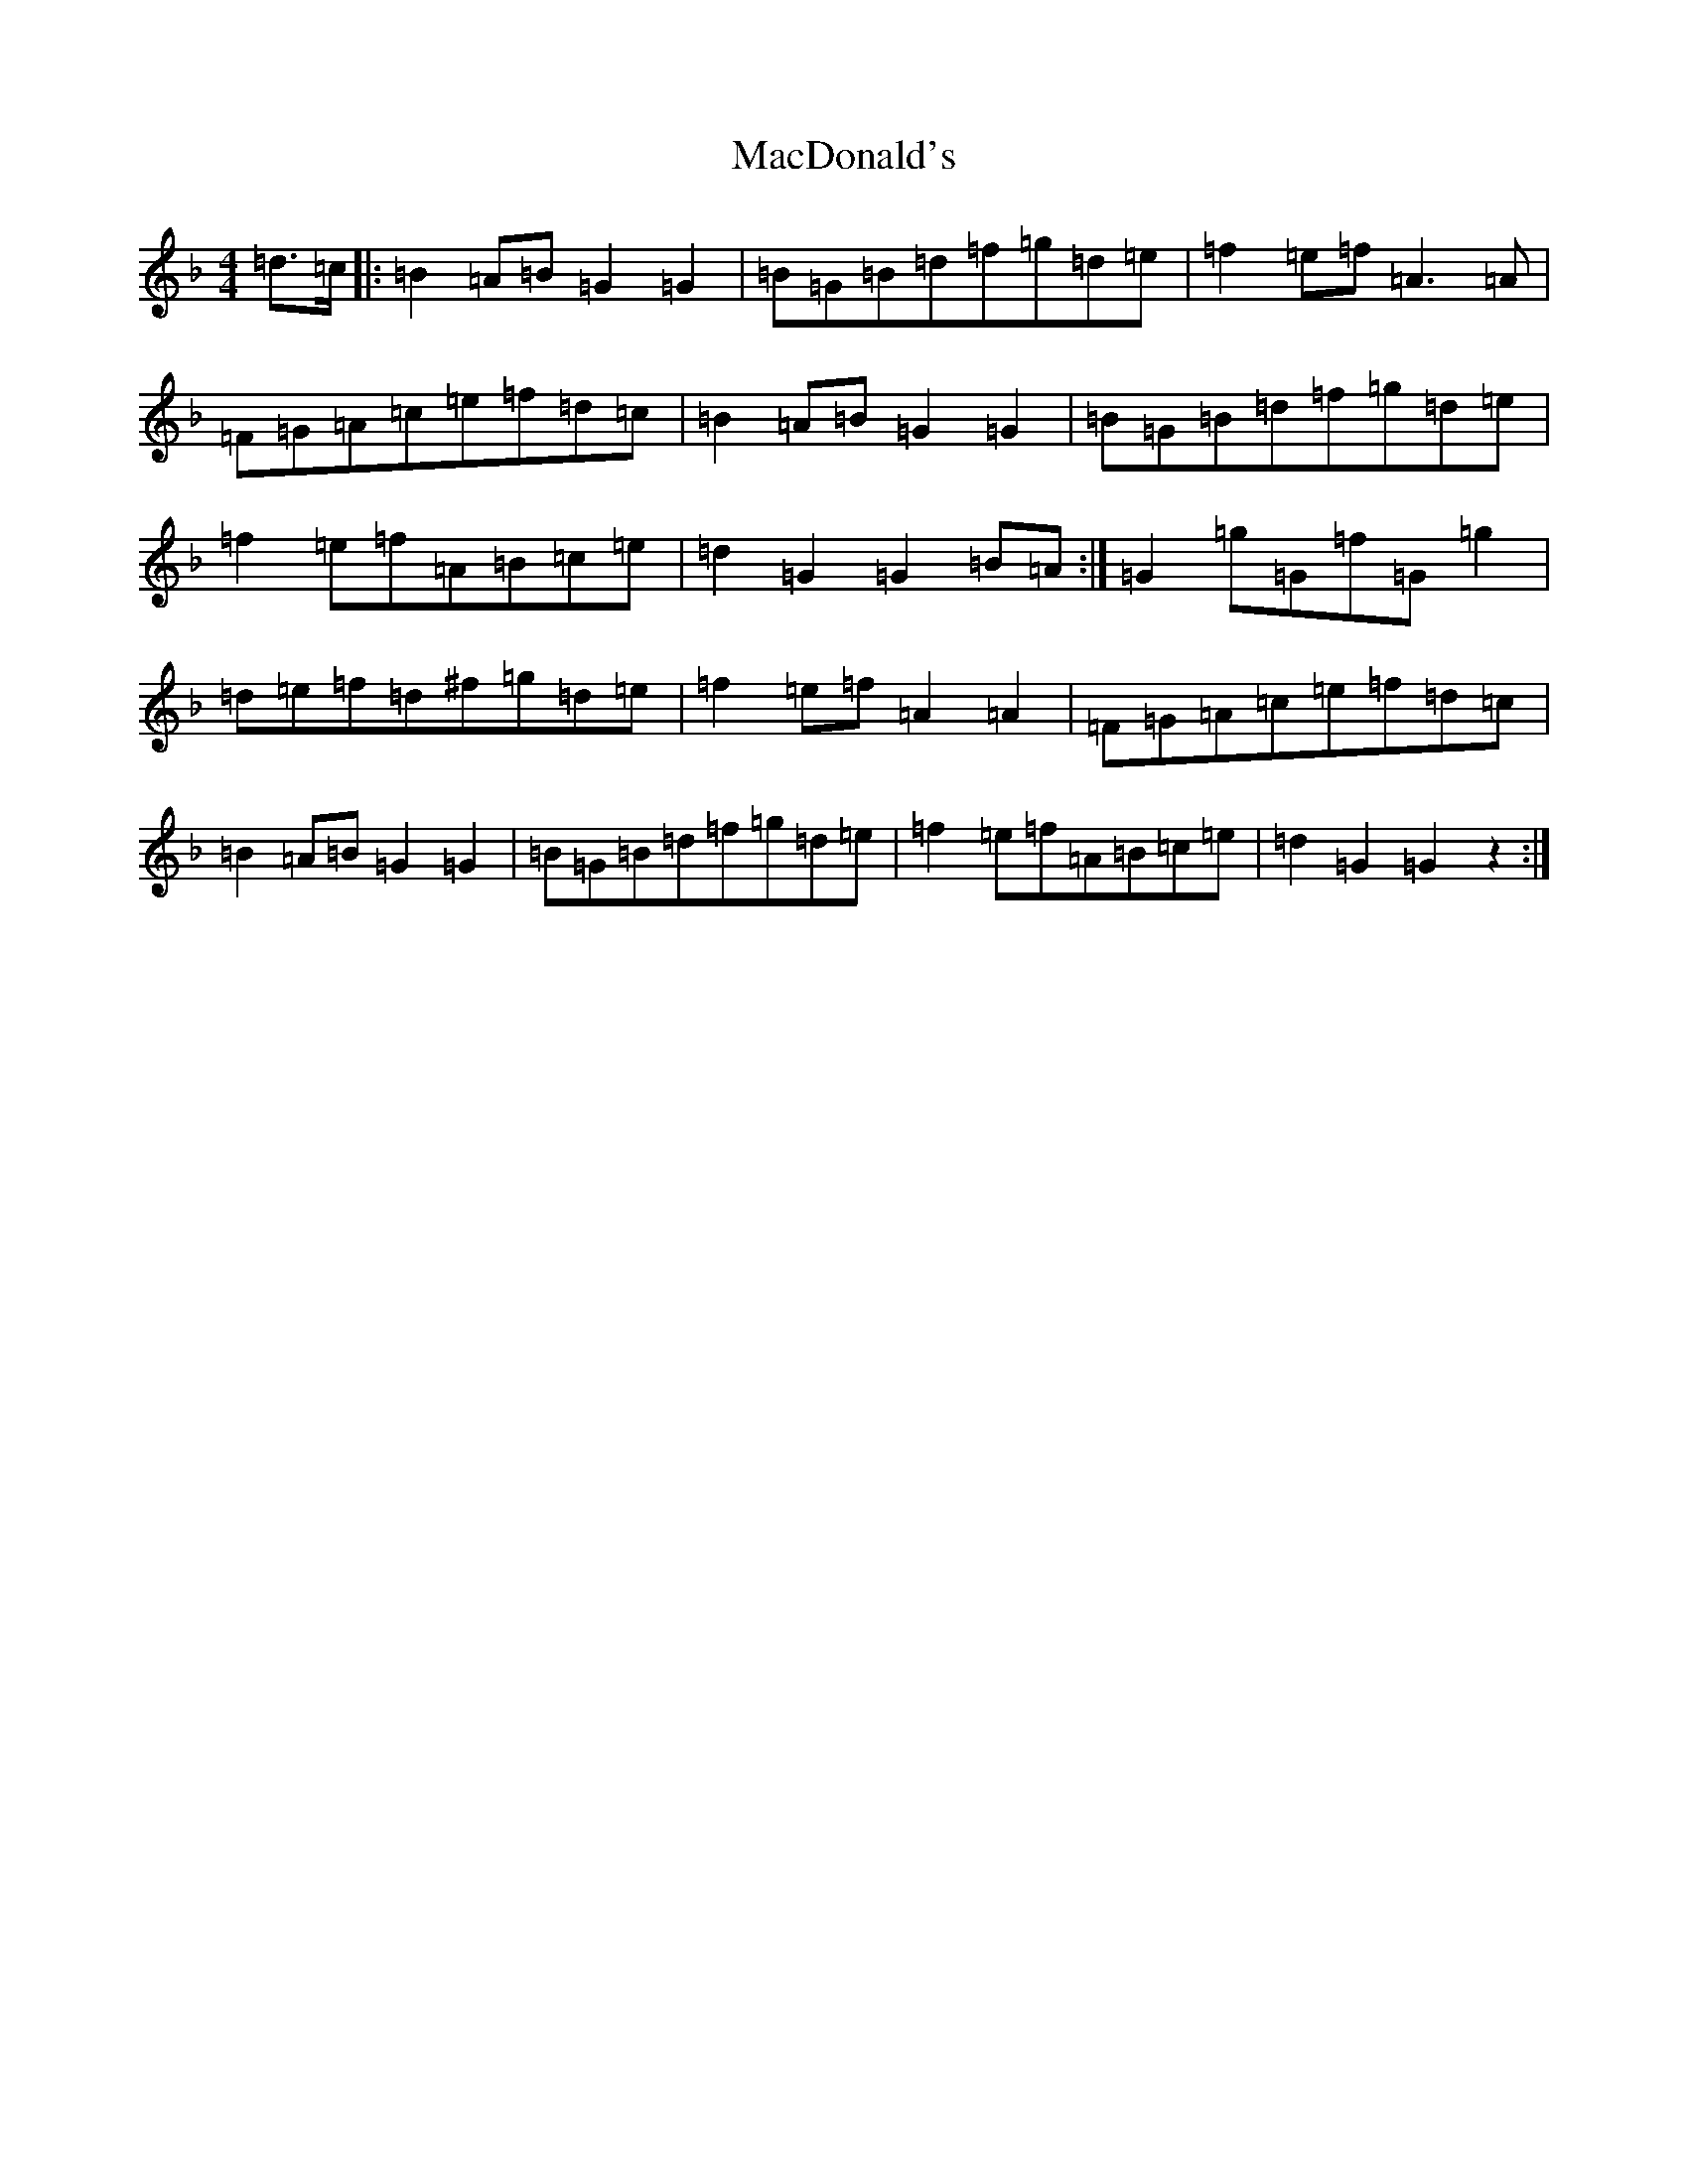 X: 12995
T: MacDonald's
S: https://thesession.org/tunes/8802#setting8802
Z: A Mixolydian
R: march
M: 4/4
L: 1/8
K: C Mixolydian
=d>=c|:=B2=A=B=G2=G2|=B=G=B=d=f=g=d=e|=f2=e=f=A3=A|=F=G=A=c=e=f=d=c|=B2=A=B=G2=G2|=B=G=B=d=f=g=d=e|=f2=e=f=A=B=c=e|=d2=G2=G2=B=A:|=G2=g=G=f=G=g2|=d=e=f=d^f=g=d=e|=f2=e=f=A2=A2|=F=G=A=c=e=f=d=c|=B2=A=B=G2=G2|=B=G=B=d=f=g=d=e|=f2=e=f=A=B=c=e|=d2=G2=G2z2:|